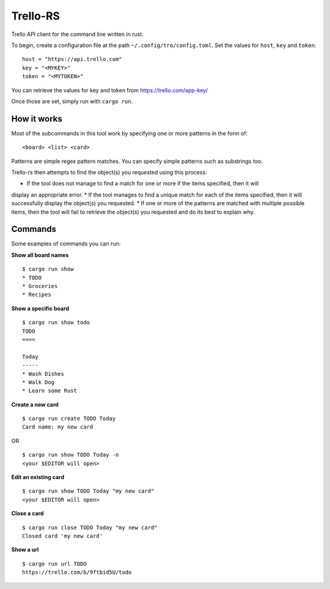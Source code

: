 Trello-RS
=========

|CircleCI| |CratesIO|

Trello API client for the command line written in rust.

To begin, create a configuration file at the path ``~/.config/tro/config.toml``.
Set the values for ``host``, ``key`` and ``token``:

::

    host = "https://api.trello.com"
    key = "<MYKEY>"
    token = "<MYTOKEN>"

You can retrieve the values for key and token from https://trello.com/app-key/

Once those are set, simply run with ``cargo run``.

How it works
------------

Most of the subcommands in this tool work by specifying one or more patterns in the form of:

::

    <board> <list> <card>

Patterns are simple regex pattern matches. You can specify simple patterns such as substrings too.

Trello-rs then attempts to find the object(s) you requested using this process:

* If the tool does not manage to find a match for one or more if the items specified, then it will
display an appropriate error.
* If the tool manages to find a unique match for each of the items specified, then it will successfully
display the object(s) you requested.
* If one or more of the patterns are matched with multiple possible items, then the tool will fail
to retrieve the object(s) you requested and do its best to explain why.

Commands
--------

Some examples of commands you can run:

**Show all board names**

::

    $ cargo run show
    * TODO
    * Groceries
    * Recipes


**Show a specific board**

::

    $ cargo run show todo
    TODO
    ====

    Today
    -----
    * Wash Dishes
    * Walk Dog
    * Learn some Rust


**Create a new card**

::

    $ cargo run create TODO Today
    Card name: my new card

OR

::

    $ cargo run show TODO Today -n
    <your $EDITOR will open>

**Edit an existing card**

::

    $ cargo run show TODO Today "my new card"
    <your $EDITOR will open>

**Close a card**

::

    $ cargo run close TODO Today "my new card"
    Closed card 'my new card'

**Show a url**

::

    $ cargo run url TODO
    https://trello.com/b/9ftbid5U/todo

.. |CircleCI| image:: https://circleci.com/gh/MichaelAquilina/trello-rs.svg?style=svg
   :target: https://circleci.com/gh/MichaelAquilina/trello-rs

.. |CratesIO| image:: https://img.shields.io/crates/v/trello-rs.svg
   :target: https://crates.io/crates/trello-rs

